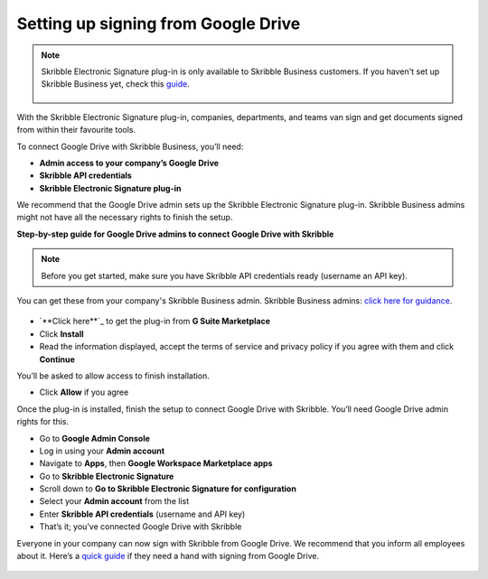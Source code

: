 .. _google:

====================================
Setting up signing from Google Drive
====================================

.. NOTE::
 Skribble Electronic Signature plug-in is only available to Skribble Business customers. If you haven't set up Skribble Business yet, check this `guide`_.

  .. _guide: https://docs.skribble.com/business-admin/quickstart/upgrade

With the Skribble Electronic Signature plug-in, companies, departments, and teams van sign and get documents signed from within their favourite tools.

To connect Google Drive with Skribble Business, you’ll need:

•	**Admin access to your company’s Google Drive**
•	**Skribble API credentials**
•	**Skribble Electronic Signature plug-in**

We recommend that the Google Drive admin sets up the Skribble Electronic Signature plug-in. Skribble Business admins might not have all the necessary rights to finish the setup.


**Step-by-step guide for Google Drive admins to connect Google Drive with Skribble**

.. NOTE::
 Before you get started, make sure you have Skribble API credentials ready (username an API key).

You can get these from your company's Skribble Business admin. Skribble Business admins: `click here for guidance`_.

  .. _click here for guidance: https://docs.skribble.com/business-admin/api/apicreate.html

- `**Click here**`_ to get the plug-in from **G Suite Marketplace**
  
  .. _Click here: https://workspace.google.com/marketplace/app/skribble_electronic_signature/313457989260
  
- Click **Install**
  
- Read the information displayed, accept the terms of service and privacy policy if you agree with them and click **Continue**
  
You’ll be asked to allow access to finish installation.

- Click **Allow** if you agree

Once the plug-in is installed, finish the setup to connect Google Drive with Skribble. You’ll need Google Drive admin rights for this.
  
- Go to **Google Admin Console**
  
- Log in using your **Admin account**

- Navigate to **Apps**, then **Google Workspace Marketplace apps**

- Go to **Skribble Electronic Signature**
  
- Scroll down to **Go to Skribble Electronic Signature for configuration**
  
- Select your **Admin account** from the list
  
- Enter **Skribble API credentials** (username and API key)
  
- That’s it; you’ve connected Google Drive with Skribble
  
Everyone in your company can now sign with Skribble from Google Drive. We recommend that you inform all employees about it. Here’s a `quick guide`_ if they need a hand with signing from Google Drive.

  .. _quick guide: http://docs.skribble.com/business-admin/integrations/sign-google-drive
  
